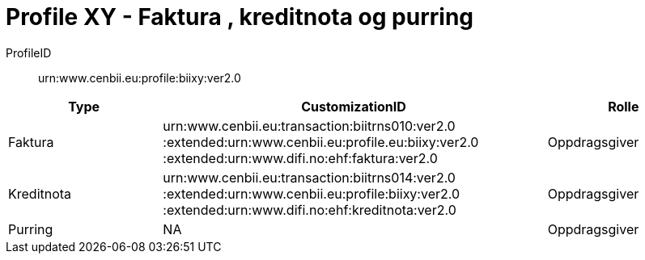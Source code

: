 = Profile XY - Faktura , kreditnota og purring

ProfileID::
urn:www.cenbii.eu:profile:biixy:ver2.0

[cols="2,5,2", options="header"]
|===
| Type
| CustomizationID
| Rolle

| Faktura
| urn:www.cenbii.eu:transaction:biitrns010:ver2.0 :extended:urn:www.cenbii.eu:profile.eu:biixy:ver2.0 :extended:urn:www.difi.no:ehf:faktura:ver2.0
| Oppdragsgiver

| Kreditnota
| urn:www.cenbii.eu:transaction:biitrns014:ver2.0 :extended:urn:www.cenbii.eu:profile:biixy:ver2.0 :extended:urn:www.difi.no:ehf:kreditnota:ver2.0
| Oppdragsgiver

| Purring
| NA
| Oppdragsgiver
|===

